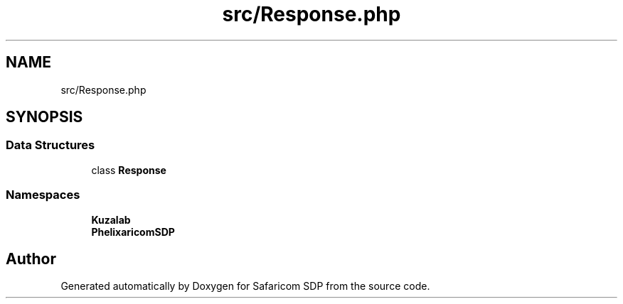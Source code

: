.TH "src/Response.php" 3 "Sat Sep 26 2020" "Safaricom SDP" \" -*- nroff -*-
.ad l
.nh
.SH NAME
src/Response.php
.SH SYNOPSIS
.br
.PP
.SS "Data Structures"

.in +1c
.ti -1c
.RI "class \fBResponse\fP"
.br
.in -1c
.SS "Namespaces"

.in +1c
.ti -1c
.RI " \fBKuzalab\fP"
.br
.ti -1c
.RI " \fBPhelix\\SafaricomSDP\fP"
.br
.in -1c
.SH "Author"
.PP 
Generated automatically by Doxygen for Safaricom SDP from the source code\&.
